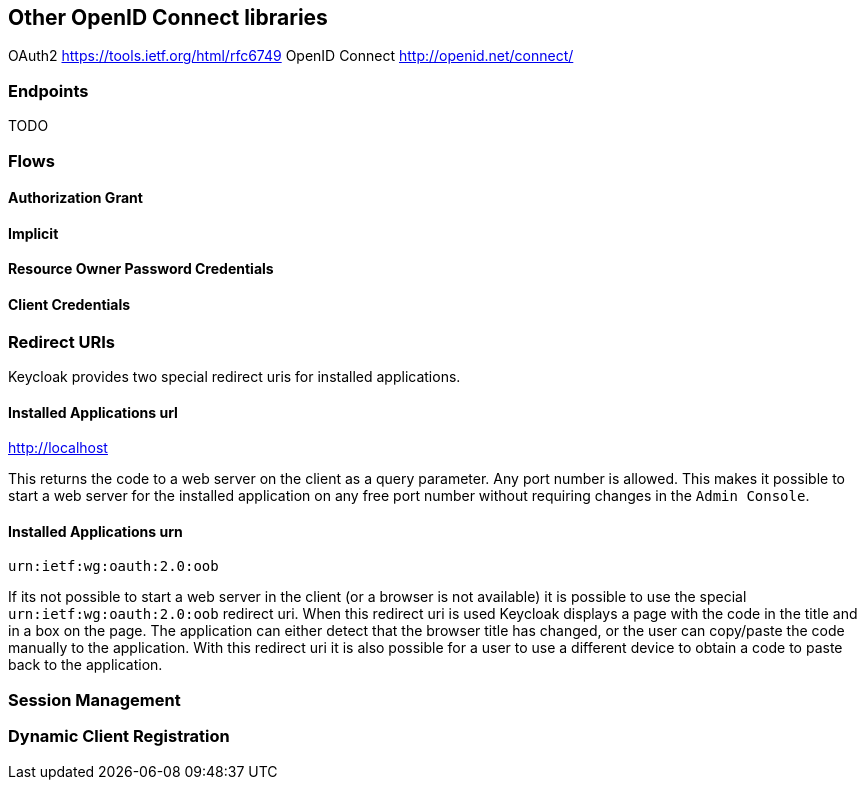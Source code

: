 == Other OpenID Connect libraries

OAuth2 https://tools.ietf.org/html/rfc6749
OpenID Connect http://openid.net/connect/


=== Endpoints

TODO

=== Flows

==== Authorization Grant

==== Implicit

[[_resource_owner_password_credentials_flow]]
==== Resource Owner Password Credentials

==== Client Credentials

=== Redirect URIs

Keycloak provides two special redirect uris for installed applications.

[[_installed_applications_url]]
==== Installed Applications url

http://localhost

This returns the code to a web server on the client as a query parameter.
Any port number is allowed.
This makes it possible to start a web server for the installed application on any free port number without requiring changes in the `Admin Console`.

[[_installed_applications_urn]]
==== Installed Applications urn

`urn:ietf:wg:oauth:2.0:oob`

If its not possible to start a web server in the client (or a browser is not available) it is possible to use the special `urn:ietf:wg:oauth:2.0:oob` redirect uri.
When this redirect uri is used Keycloak displays a page with the code in the title and in a box on the page.
The application can either detect that the browser title has changed, or the user can copy/paste the code manually to the application.
With this redirect uri it is also possible for a user to use a different device to obtain a code to paste back to the application.

=== Session Management

=== Dynamic Client Registration